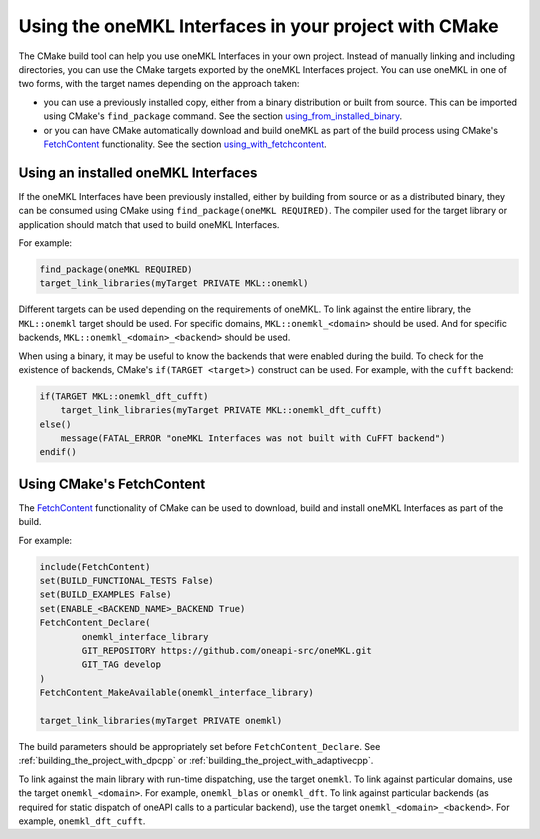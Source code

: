.. _using_onemkl_interface_library_with_cmake:

Using the oneMKL Interfaces in your project with CMake
=============================================================

The CMake build tool can help you use oneMKL Interfaces in your own project.
Instead of manually linking and including directories, you can use the CMake targets
exported by the oneMKL Interfaces project. You can use oneMKL in one of two
forms, with the target names depending on the approach taken: 

* you can use a previously installed copy, either from a binary distribution or
  built from source. This can be imported using CMake's ``find_package``
  command. See the section `using_from_installed_binary`_.
* or you can have CMake automatically download and build oneMKL as part of the
  build process using CMake's FetchContent_ functionality.
  See the section `using_with_fetchcontent`_.


.. _using_from_installed_binary:

Using an installed oneMKL Interfaces
####################################

If the oneMKL Interfaces have been previously installed, either by building from
source or as a distributed binary, they can be consumed using CMake using
``find_package(oneMKL REQUIRED)``. The compiler used for the target library or
application should match that used to build oneMKL Interfaces.

For example:

.. code-block:: cmake

    find_package(oneMKL REQUIRED)
    target_link_libraries(myTarget PRIVATE MKL::onemkl)

Different targets can be used depending on the requirements of oneMKL. 
To link against the entire library, the ``MKL::onemkl`` target should be used.
For specific domains, ``MKL::onemkl_<domain>`` should be used.
And for specific backends, ``MKL::onemkl_<domain>_<backend>`` should be used.

When using a binary, it may be useful to know the backends that were enabled
during the build. To check for the existence of backends, CMake's ``if(TARGET
<target>)`` construct can be used. For example, with the ``cufft`` backend:

.. code-block:: cmake

    if(TARGET MKL::onemkl_dft_cufft)
        target_link_libraries(myTarget PRIVATE MKL::onemkl_dft_cufft)
    else()
        message(FATAL_ERROR "oneMKL Interfaces was not built with CuFFT backend")
    endif()

.. _using_with_fetchcontent:

Using CMake's FetchContent
##########################


The FetchContent_ functionality of CMake can be used to download, build and
install oneMKL Interfaces as part of the build.

For example:

.. code-block:: cmake

    include(FetchContent)
    set(BUILD_FUNCTIONAL_TESTS False)
    set(BUILD_EXAMPLES False)
    set(ENABLE_<BACKEND_NAME>_BACKEND True)
    FetchContent_Declare(
            onemkl_interface_library
            GIT_REPOSITORY https://github.com/oneapi-src/oneMKL.git
            GIT_TAG develop
    )
    FetchContent_MakeAvailable(onemkl_interface_library)

    target_link_libraries(myTarget PRIVATE onemkl)

The build parameters should be appropriately set before
``FetchContent_Declare``. See :ref:`building_the_project_with_dpcpp` or
:ref:`building_the_project_with_adaptivecpp`.

To link against the main library with run-time dispatching, use the target
``onemkl``. To link against particular domains, use the target
``onemkl_<domain>``. For example, ``onemkl_blas`` or ``onemkl_dft``. To link
against particular backends (as required for static dispatch of oneAPI calls to
a particular backend), use the target ``onemkl_<domain>_<backend>``. For
example, ``onemkl_dft_cufft``.

.. _FetchContent: https://cmake.org/cmake/help/latest/module/FetchContent.html

